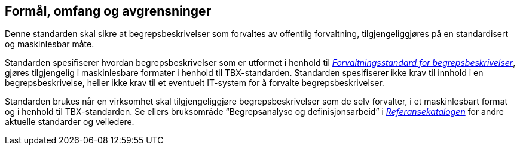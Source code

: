 
== Formål, omfang og avgrensninger

Denne standarden skal sikre at begrepsbeskrivelser som forvaltes av offentlig forvaltning, tilgjengeliggjøres på en standardisert og maskinlesbar måte.

Standarden spesifiserer hvordan begrepsbeskrivelser som er utformet i henhold til https://doc.difi.no/data/forvaltningsstandard-begrepsbeskrivelser/[_Forvaltningsstandard for begrepsbeskrivelser_], gjøres tilgjengelig i maskinlesbare formater i henhold til TBX-standarden. Standarden spesifiserer ikke krav til innhold i en begrepsbeskrivelse, heller ikke krav til et eventuelt IT-system for å forvalte begrepsbeskrivelser.

Standarden brukes når en virksomhet skal tilgjengeliggjøre begrepsbeskrivelser som de selv forvalter, i et maskinlesbart format og i henhold til TBX-standarden. Se ellers bruksområde “Begrepsanalyse og definisjonsarbeid” i https://www.difi.no/fagomrader-og-tjenester/digitalisering-og-samordning/standarder/referansekatalogen[_Referansekatalogen_] for andre aktuelle standarder og veiledere.
